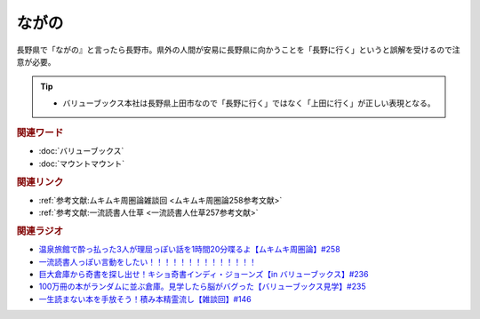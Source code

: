 ながの
==========================================
.. glossary::
    ながの : な

長野県で「ながの』と言ったら長野市。県外の人間が安易に長野県に向かうことを「長野に行く」というと誤解を受けるので注意が必要。

.. tip:: 
  * バリューブックス本社は長野県上田市なので「長野に行く」ではなく「上田に行く」が正しい表現となる。

.. rubric:: 関連ワード
* :doc:`バリューブックス` 
* :doc:`マウントマウント` 

.. rubric:: 関連リンク
* :ref:`参考文献:ムキムキ周圏論雑談回 <ムキムキ周圏論258参考文献>`
* :ref:`参考文献:一流読書人仕草 <一流読書人仕草257参考文献>`


.. rubric:: 関連ラジオ
* `温泉旅館で酔っ払った3人が理屈っぽい話を1時間20分喋るよ【ムキムキ周圏論】#258`_
* `一流読書人っぽい言動をしたい！！！！！！！！！！！！！！`_
* `巨大倉庫から奇書を探し出せ！キショ奇書インディ・ジョーンズ【in バリューブックス】#236`_
* `100万冊の本がランダムに並ぶ倉庫。見学したら脳がバグった【バリューブックス見学】#235`_
* `一生読まない本を手放そう！積み本精霊流し【雑談回】#146`_

.. _巨大倉庫から奇書を探し出せ！キショ奇書インディ・ジョーンズ【in バリューブックス】#236: https://www.youtube.com/watch?v=67x291qibT8
.. _100万冊の本がランダムに並ぶ倉庫。見学したら脳がバグった【バリューブックス見学】#235: https://www.youtube.com/watch?v=rBK_3kz6AXw
.. _一生読まない本を手放そう！積み本精霊流し【雑談回】#146: https://www.youtube.com/watch?v=7XDjwpMc5Wg
.. _温泉旅館で酔っ払った3人が理屈っぽい話を1時間20分喋るよ【ムキムキ周圏論】#258: https://www.youtube.com/watch?v=W9I3nfqGlVo
.. _一流読書人っぽい言動をしたい！！！！！！！！！！！！！！: https://www.youtube.com/watch?v=jdyR8n4jYsI

